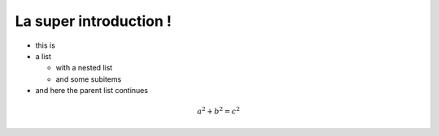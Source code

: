 La super introduction !
=================================

* this is
* a list

  * with a nested list
  * and some subitems

* and here the parent list continues

.. image:: _static/insa.png 

.. math:: a^2 + b^2 = c^2

